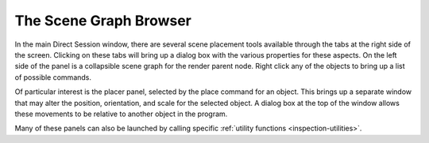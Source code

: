 .. _the-scene-graph-browser:

The Scene Graph Browser
=======================

In the main Direct Session window, there are several scene placement tools
available through the tabs at the right side of the screen. Clicking on these
tabs will bring up a dialog box with the various properties for these aspects.
On the left side of the panel is a collapsible scene graph for the render parent
node. Right click any of the objects to bring up a list of possible commands.

.. image:: directtools3.jpg

Of particular interest is the placer panel, selected by the place command for
an object. This brings up a separate window that may alter the position,
orientation, and scale for the selected object. A dialog box at the top of the
window allows these movements to be relative to another object in the program.

.. image:: directtools4.jpg

Many of these panels can also be launched by calling specific
:ref:`utility functions <inspection-utilities>`.
